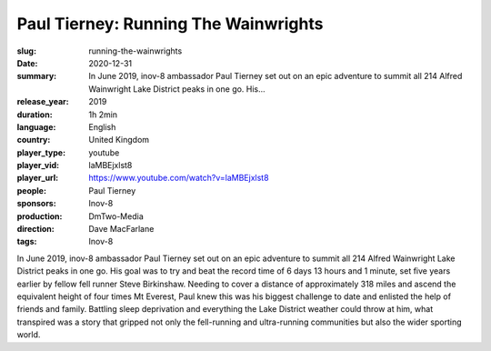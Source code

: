Paul Tierney: Running The Wainwrights
#####################################

:slug: running-the-wainwrights
:date: 2020-12-31
:summary: In June 2019, inov-8 ambassador Paul Tierney set out on an epic adventure to summit all 214 Alfred Wainwright Lake District peaks in one go. His...
:release_year: 2019
:duration: 1h 2min
:language: English
:country: United Kingdom
:player_type: youtube
:player_vid: laMBEjxlst8
:player_url: https://www.youtube.com/watch?v=laMBEjxlst8
:people: Paul Tierney
:sponsors: Inov-8
:production: DmTwo-Media
:direction: Dave MacFarlane
:tags: Inov-8

In June 2019, inov-8 ambassador Paul Tierney set out on an epic adventure to summit all 214 Alfred Wainwright Lake District peaks in one go. His goal was to try and beat the record time of 6 days 13 hours and 1 minute, set five years earlier by fellow fell runner Steve Birkinshaw.
Needing to cover a distance of approximately 318 miles and ascend the equivalent height of four times Mt Everest, Paul knew this was his biggest challenge to date and enlisted the help of friends and family.
Battling sleep deprivation and everything the Lake District weather could throw at him, what transpired was a story that gripped not only the fell-running and ultra-running communities but also the wider sporting world.
